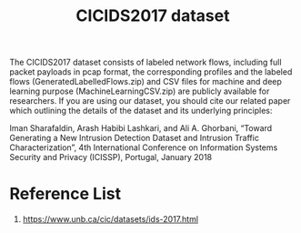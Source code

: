 :PROPERTIES:
:ID:       53b11a72-c061-4123-83f4-b421790a4e1a
:END:
#+title: CICIDS2017 dataset

The CICIDS2017 dataset consists of labeled network flows, including full packet payloads in pcap format, the corresponding profiles and the labeled flows (GeneratedLabelledFlows.zip) and CSV files for machine and deep learning purpose (MachineLearningCSV.zip) are publicly available for researchers. If you are using our dataset, you should cite our related paper which outlining the details of the dataset and its underlying principles:

Iman Sharafaldin, Arash Habibi Lashkari, and Ali A. Ghorbani, “Toward Generating a New Intrusion Detection Dataset and Intrusion Traffic Characterization”, 4th International Conference on Information Systems Security and Privacy (ICISSP), Portugal, January 2018

* Reference List
1. https://www.unb.ca/cic/datasets/ids-2017.html
